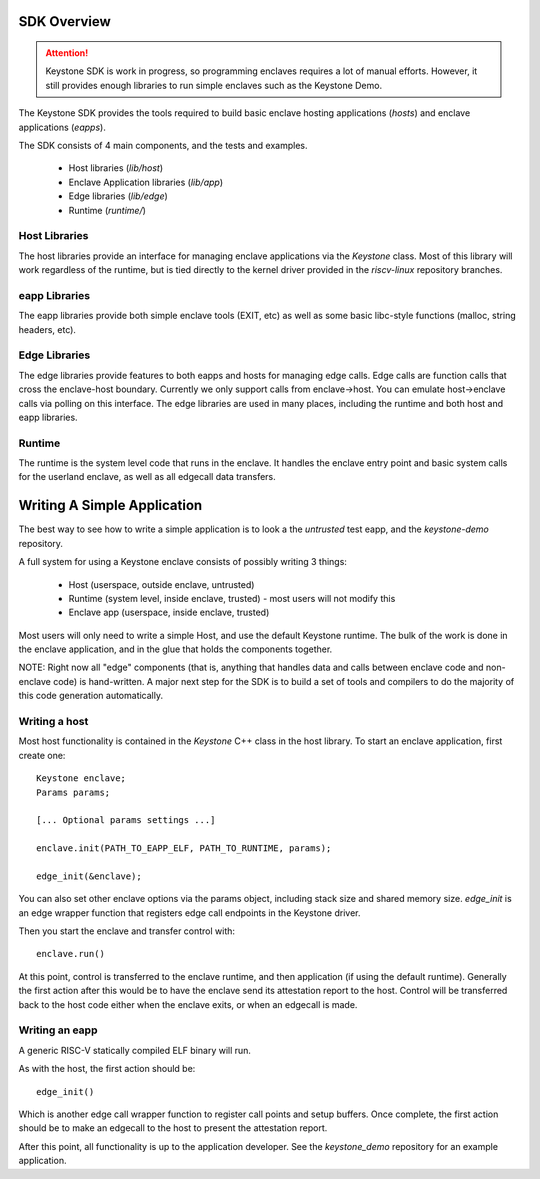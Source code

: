 SDK Overview
============

.. attention::

  Keystone SDK is work in progress, so programming enclaves requires a lot of manual efforts.
  However, it still provides enough libraries to run simple enclaves such as the Keystone Demo.

The Keystone SDK provides the tools required to build basic enclave
hosting applications (`hosts`) and enclave applications (`eapps`).

The SDK consists of 4 main components, and the tests and examples.

 - Host libraries (`lib/host`)
 - Enclave Application libraries (`lib/app`)
 - Edge libraries (`lib/edge`)
 - Runtime (`runtime/`)



Host Libraries
--------------

The host libraries provide an interface for managing enclave
applications via the `Keystone` class. Most of this library will work
regardless of the runtime, but is tied directly to the kernel driver
provided in the `riscv-linux` repository branches.

eapp Libraries
--------------

The eapp libraries provide both simple enclave tools (EXIT, etc) as
well as some basic libc-style functions (malloc, string headers, etc).

Edge Libraries
--------------

The edge libraries provide features to both eapps and hosts for
managing edge calls. Edge calls are function calls that cross the
enclave-host boundary. Currently we only support calls from
enclave->host. You can emulate host->enclave calls via polling on this
interface. The edge libraries are used in many places, including the
runtime and both host and eapp libraries.


Runtime
--------------

The runtime is the system level code that runs in the enclave. It
handles the enclave entry point and basic system calls for the
userland enclave, as well as all edgecall data transfers.

Writing A Simple Application
============================

The best way to see how to write a simple application is to look a the
`untrusted` test eapp, and the `keystone-demo` repository.

A full system for using a Keystone enclave consists of possibly
writing 3 things:

 - Host (userspace, outside enclave, untrusted)
 - Runtime (system level, inside enclave, trusted) - most users will not modify this
 - Enclave app (userspace, inside enclave, trusted)

Most users will only need to write a simple Host, and use the default
Keystone runtime. The bulk of the work is done in the enclave
application, and in the glue that holds the components together.

NOTE: Right now all "edge" components (that is, anything that handles
data and calls between enclave code and non-enclave code) is
hand-written. A major next step for the SDK is to build a set of tools
and compilers to do the majority of this code generation
automatically.

Writing a host
--------------

Most host functionality is contained in the `Keystone` C++ class in
the host library. To start an enclave application, first create one::

  Keystone enclave;
  Params params;

  [... Optional params settings ...]

  enclave.init(PATH_TO_EAPP_ELF, PATH_TO_RUNTIME, params);

  edge_init(&enclave);

You can also set other enclave options via the params object,
including stack size and shared memory size. `edge_init` is an edge
wrapper function that registers edge call endpoints in the Keystone
driver.

Then you start the enclave and transfer control with::

  enclave.run()

At this point, control is transferred to the enclave runtime, and then
application (if using the default runtime). Generally the first action
after this would be to have the enclave send its attestation report to
the host. Control will be transferred back to the host code either
when the enclave exits, or when an edgecall is made.

Writing an eapp
---------------

A generic RISC-V statically compiled ELF binary will run.

As with the host, the first action should be::

  edge_init()

Which is another edge call wrapper function to register call points
and setup buffers. Once complete, the first action should be to make
an edgecall to the host to present the attestation report.

After this point, all functionality is up to the application
developer. See the `keystone_demo` repository for an example
application.
